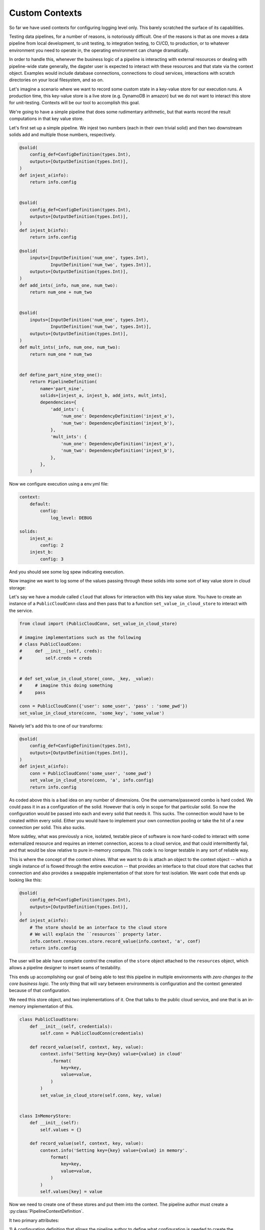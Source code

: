 Custom Contexts
---------------

So far we have used contexts for configuring logging level only. This barely scratched the surface
of its capabilities.

Testing data pipelines, for a number of reasons, is notoriously difficult. One of the reasons is
that as one moves a data pipeline from local development, to unit testing, to integration testing, to CI/CD,
to production, or to whatever environment you need to operate in, the operating environment can
change dramatically.

In order to handle this, whenever the business logic of a pipeline is interacting with external resources
or dealing with pipeline-wide state generally, the dagster user is expected to interact with these resources
and that state via the context object. Examples would include database connections, connections to cloud services,
interactions with scratch directories on your local filesystem, and so on.

Let's imagine a scenario where we want to record some custom state in a key-value store for our execution runs.
A production time, this key-value store is a live store (e.g. DynamoDB in amazon) but we do not want to interact
this store for unit-testing. Contexts will be our tool to accomplish this goal.

We're going to have a simple pipeline that does some rudimentary arithmetic, but that wants record
the result computations in that key value store.

Let's first set up a simple pipeline. We injest two numbers (each in their own trivial solid)
and then two downstream solids add and multiple those numbers, respectively.

.. code-block:: python

    @solid(
        config_def=ConfigDefinition(types.Int),
        outputs=[OutputDefinition(types.Int)],
    )
    def injest_a(info):
        return info.config


    @solid(
        config_def=ConfigDefinition(types.Int),
        outputs=[OutputDefinition(types.Int)],
    )
    def injest_b(info):
        return info.config

    @solid(
        inputs=[InputDefinition('num_one', types.Int),
                InputDefinition('num_two', types.Int)],
        outputs=[OutputDefinition(types.Int)],
    )
    def add_ints(_info, num_one, num_two):
        return num_one + num_two


    @solid(
        inputs=[InputDefinition('num_one', types.Int),
                InputDefinition('num_two', types.Int)],
        outputs=[OutputDefinition(types.Int)],
    )
    def mult_ints(_info, num_one, num_two):
        return num_one * num_two
        

    def define_part_nine_step_one():
        return PipelineDefinition(
            name='part_nine',
            solids=[injest_a, injest_b, add_ints, mult_ints],
            dependencies={
                'add_ints': {
                    'num_one': DependencyDefinition('injest_a'),
                    'num_two': DependencyDefinition('injest_b'),
                },
                'mult_ints': {
                    'num_one': DependencyDefinition('injest_a'),
                    'num_two': DependencyDefinition('injest_b'),
                },
            },
        )

Now we configure execution using a env.yml file:

.. code-block:: yaml

    context:
        default:
            config:
                log_level: DEBUG

    solids:
        injest_a:
            config: 2
        injest_b: 
            config: 3

And you should see some log spew indicating execution.

Now imagine we want to log some of the values passing through these solids
into some sort of key value store in cloud storage:

Let's say we have a module called ``cloud`` that allows for interaction
with this key value store. You have to create an instance of a ``PublicCloudConn``
class and then pass that to a function ``set_value_in_cloud_store`` to interact
with the service.

.. code-block:: python

    from cloud import (PublicCloudConn, set_value_in_cloud_store)

    # imagine implementations such as the following
    # class PublicCloudConn:
    #     def __init__(self, creds):
    #         self.creds = creds


    # def set_value_in_cloud_store(_conn, _key, _value):
    #     # imagine this doing something
    #     pass

    conn = PublicCloudConn({'user': some_user', 'pass' : 'some_pwd'})
    set_value_in_cloud_store(conn, 'some_key', 'some_value')


Naively let's add this to one of our transforms:

.. code-block:: python

    @solid(
        config_def=ConfigDefinition(types.Int),
        outputs=[OutputDefinition(types.Int)],
    )
    def injest_a(info):
        conn = PublicCloudConn('some_user', 'some_pwd')
        set_value_in_cloud_store(conn, 'a', info.config)
        return info.config 

As coded above this is a bad idea on any number of dimensions. One the username/password
combo is hard coded. We could pass it in as a configuration of the solid. However that
is only in scope for that particular solid. So now the configuration would be passed into
each and every solid that needs it. This sucks. The connection would have to be created within
every solid. Either you would have to implement your own connection pooling or take the hit
of a new connection per solid. This also sucks.

More subtley, what was previously a nice, isolated, testable piece of software is now hard-coded
to interact with some externalized resource and requires an internet connection, access to
a cloud service, and that could intermittently fail, and that would be slow relative to pure
in-memory compute. This code is no longer testable in any sort of reliable way.

This is where the concept of the context shines. What we want to do is attach an object to the
context object -- which a single instance of is flowed through the entire execution --  that
provides an interface to that cloud store that caches that connection and also provides a
swappable implementation of that store for test isolation. We want code that ends up looking like
this:

.. code-block:: python

    @solid(
        config_def=ConfigDefinition(types.Int),
        outputs=[OutputDefinition(types.Int)],
    )
    def injest_a(info):
        # The store should be an interface to the cloud store 
        # We will explain the ``resources`` property later.
        info.context.resources.store.record_value(info.context, 'a', conf)
        return info.config 

The user will be able have complete control the creation of the ``store`` object attached to
the ``resources`` object, which allows a pipeline designer to insert seams of testability.

This ends up accomplishing our goal of being able to test this pipeline in multiple environments
with *zero changes to the core business logic.* The only thing that will vary between environments
is configuration and the context generated because of that configuration.

We need this store object, and two implementations of it. One that talks to the public cloud
service, and one that is an in-memory implementation of this.

.. code-block:: python

    class PublicCloudStore:
        def __init__(self, credentials):
            self.conn = PublicCloudConn(credentials)

        def record_value(self, context, key, value):
            context.info('Setting key={key} value={value} in cloud'
                .format(
                    key=key,
                    value=value,
                )
            )
            set_value_in_cloud_store(self.conn, key, value)


    class InMemoryStore:
        def __init__(self):
            self.values = {}

        def record_value(self, context, key, value):
            context.info('Setting key={key} value={value} in memory'.
                format(
                    key=key,
                    value=value,
                )
            )
            self.values[key] = value


Now we need to create one of these stores and put them into the context. The pipeline author must
create a :py:class:`PipelineContextDefinition`.

It two primary attributes:

1) A configuration definition that allows the pipeline author to define what configuration
is needed to create the ExecutionContext.
2) A function that returns an instance of an ExecutionContext. This context is flowed through
the entire execution.

First let's create the context suitable for local testing:

.. code-block:: python

    PartNineResources = namedtuple('PartNineResources', 'store')

    PipelineContextDefinition(
        context_fn=lambda _info:
            ExecutionContext.console_logging(
                log_level=DEBUG,
                resources=PartNineResources(InMemoryStore())
            )
    )

This context requires *no* configuration so it is not specified. We then 
provide a lambda which creates an ExecutionContext. You'll notice that we pass
in a log_level and a "resources" object. The resources object can be any
python object. What is demonstrated above is a convention. The resources
object that the user creates will be passed through the execution.

So if we return to the implementation of the solids that includes the interaction
with the key-value store, you can see how this will invoke the in-memory store object
which is attached the resources property of the context.

.. code-block:: python

    @solid(
        config_def=ConfigDefinition(types.Int),
        outputs=[OutputDefinition(types.Int)],
    )
    def injest_a(info):
        info.context.resources.store.record_value(info.context, 'a', info.config)
        return conf

    @solid(
        config_def=ConfigDefinition(types.Int),
        outputs=[OutputDefinition(types.Int)],
    )
    def injest_b(info):
        info.context.resources.store.record_value(info.context, 'b', info.config)
        return conf


    @solid(
        inputs=[InputDefinition('num_one', types.Int),
                InputDefinition('num_two', types.Int)],
        outputs=[OutputDefinition(types.Int)],
    )
    def add_ints(info, num_one, num_two):
        result = num_one + num_two
        info.context.resources.store.record_value(info.context, 'add', result)
        return result


    @solid(
        inputs=[InputDefinition('num_one', types.Int),
                InputDefinition('num_two', types.Int)],
        outputs=[OutputDefinition(types.Int)],
    )
    def mult_ints(info, num_one, num_two):
        result = num_one * num_two
        info.context.resources.store.record_value(info.context, 'mult', result)
        return result

Now we need to declare the pipeline to use this PipelineContextDefinition. 
We do so with the following:

.. code-block:: python

    return PipelineDefinition(
        name='part_nine',
        solids=[injest_a, injest_b, add_ints, mult_ints],
        dependencies={
            'add_ints': {
                'num_one': DependencyDefinition('injest_a'),
                'num_two': DependencyDefinition('injest_b'),
            },
            'mult_ints': {
                'num_one': DependencyDefinition('injest_a'),
                'num_two': DependencyDefinition('injest_b'),
            },
        },
        context_definitions={
            'local': PipelineContextDefinition(
                context_fn=lambda _info:
                    ExecutionContext.console_logging(
                        log_level=DEBUG,
                        resources=PartNineResources(InMemoryStore())
                    ),
                )
            ),
        }
    )

You'll notice that we have "named" the context local. Now when we invoke that context,
we config it with that name.

.. code-block:: yaml

    context:
        local:

    solids:
        injest_a:
            config: 2
        injest_b:
            config: 3

Now run the pipeline and you should see logging indicating the execution is occuring.

Now let us add a different context definition that substitutes in the production
version of that store.

.. code-block:: python

    PipelineDefinition(
        name='part_nine',
        solids=[injest_a, injest_b, add_ints, mult_ints],
        dependencies={
            'add_ints': {
                'num_one': DependencyDefinition('injest_a'),
                'num_two': DependencyDefinition('injest_b'),
            },
            'mult_ints': {
                'num_one': DependencyDefinition('injest_a'),
                'num_two': DependencyDefinition('injest_b'),
            },
        },
        context_definitions={
            'local': PipelineContextDefinition(
                context_fn=lambda _info:
                    ExecutionContext.console_logging(
                        log_level=DEBUG,
                        resources=PartNineResources(InMemoryStore())
                    )
            ),
            'cloud': PipelineContextDefinition(
                context_fn=lambda info:
                    ExecutionContext.console_logging(
                        resources=PartNineResources(
                            PublicCloudStore(info.config['credentials'],
                        )
                    )
                ),
                config_def=ConfigDefinition(
                    config_type=types.ConfigDictionary({
                        'credentials': Field(types.ConfigDictionary({
                            'user' : Field(types.String),
                            'pass' : Field(types.String),
                        })),
                    }),
                ),
            )
        }
    )

Notice the *second* context definition. It

1) Accepts configuration, the specifies that in a typed fashion.
2) Creates a different version of that store, to which it passes configuration.

Now when you invoke this pipeline with the following yaml file:

.. code-block:: yaml

    context:
        cloud:
            config:
                credentials:
                    user: some_user
                    pass: some_password

    solids:
        injest_a:
            config: 2
        injest_b:
            config: 3

It will create the production version of that store. Note that you have
not change the implementation of any solid to do this. Only the configuration
changes.
